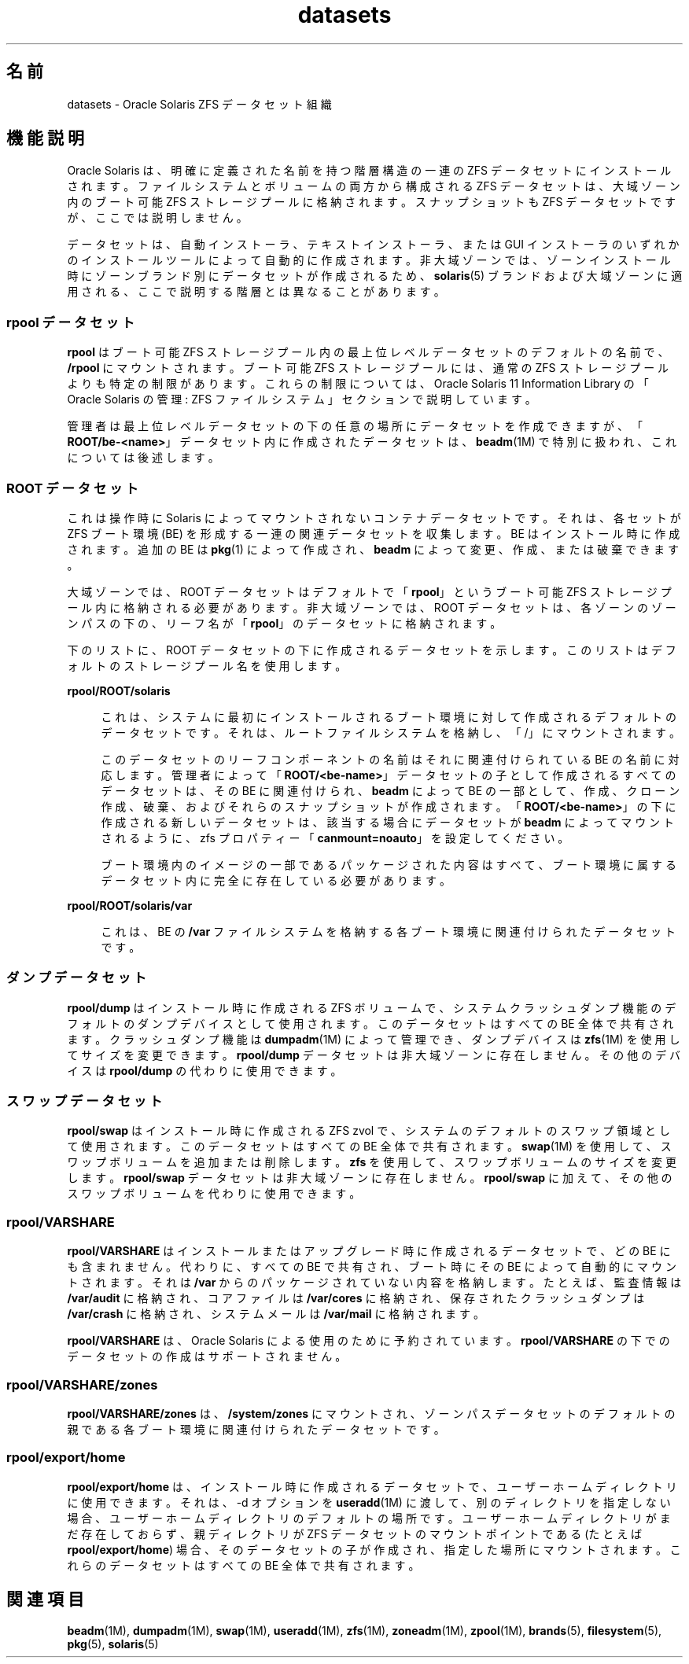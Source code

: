 '\" te
.\" Copyright (c) 2012, 2014, Oracle and/or its affiliates.All rights reserved.
.TH datasets 5 "2014 年 2 月 27 日" "SunOS 5.11" "標準、環境、マクロ"
.SH 名前
datasets \- Oracle Solaris ZFS データセット組織
.SH 機能説明
.sp
.LP
Oracle Solaris は、明確に定義された名前を持つ階層構造の一連の ZFS データセットにインストールされます。ファイルシステムとボリュームの両方から構成される ZFS データセットは、大域ゾーン内のブート可能 ZFS ストレージプールに格納されます。スナップショットも ZFS データセットですが、ここでは説明しません。
.sp
.LP
データセットは、自動インストーラ、テキストインストーラ、または GUI インストーラのいずれかのインストールツールによって自動的に作成されます。非大域ゾーンでは、ゾーンインストール時にゾーンブランド別にデータセットが作成されるため、\fBsolaris\fR(5) ブランドおよび大域ゾーンに適用される、ここで説明する階層とは異なることがあります。
.SS "rpool データセット"
.sp
.LP
\fBrpool\fR はブート可能 ZFS ストレージプール内の最上位レベルデータセットのデフォルトの名前で、\fB/rpool\fR にマウントされます。ブート可能 ZFS ストレージプールには、通常の ZFS ストレージプールよりも特定の制限があります。これらの制限については、Oracle Solaris 11 Information Library の「Oracle Solaris の管理: ZFS ファイルシステム」セクションで説明しています。
.sp
.LP
管理者は最上位レベルデータセットの下の任意の場所にデータセットを作成できますが、「\fBROOT/be-<name>\fR」データセット内に作成されたデータセットは、\fBbeadm\fR(1M) で特別に扱われ、これについては後述します。
.SS "ROOT データセット"
.sp
.LP
これは操作時に Solaris によってマウントされないコンテナデータセットです。それは、各セットが ZFS ブート環境 (BE) を形成する一連の関連データセットを収集します。BE はインストール時に作成されます。追加の BE は \fBpkg\fR(1) によって作成され、\fBbeadm\fR によって変更、作成、または破棄できます。
.sp
.LP
大域ゾーンでは、ROOT データセットはデフォルトで「\fBrpool\fR」というブート可能 ZFS ストレージプール内に格納される必要があります。非大域ゾーンでは、ROOT データセットは、各ゾーンのゾーンパスの下の、リーフ名が「\fBrpool\fR」のデータセットに格納されます。
.sp
.LP
下のリストに、ROOT データセットの下に作成されるデータセットを示します。このリストはデフォルトのストレージプール名を使用します。
.sp
.ne 2
.mk
.na
\fB\fBrpool/ROOT/solaris\fR\fR
.ad
.sp .6
.RS 4n
これは、システムに最初にインストールされるブート環境に対して作成されるデフォルトのデータセットです。それは、ルートファイルシステムを格納し、「/」にマウントされます。
.sp
このデータセットのリーフコンポーネントの名前はそれに関連付けられている BE の名前に対応します。管理者によって「\fBROOT/<be-name>\fR」データセットの子として作成されるすべてのデータセットは、その BE に関連付けられ、\fBbeadm\fR によって BE の一部として、作成、クローン作成、破棄、およびそれらのスナップショットが作成されます。「\fBROOT/<be-name>\fR」の下に作成される新しいデータセットは、該当する場合にデータセットが \fBbeadm\fR によってマウントされるように、zfs プロパティー「\fBcanmount=noauto\fR」を設定してください。
.sp
ブート環境内のイメージの一部であるパッケージされた内容はすべて、ブート環境に属するデータセット内に完全に存在している必要があります。
.RE

.sp
.ne 2
.mk
.na
\fB\fBrpool/ROOT/solaris/var\fR\fR
.ad
.sp .6
.RS 4n
これは、BE の \fB/var\fR ファイルシステムを格納する各ブート環境に関連付けられたデータセットです。
.RE

.SS "ダンプデータセット"
.sp
.LP
\fBrpool/dump\fR はインストール時に作成される ZFS ボリュームで、システムクラッシュダンプ機能のデフォルトのダンプデバイスとして使用されます。このデータセットはすべての BE 全体で共有されます。クラッシュダンプ機能は \fBdumpadm\fR(1M) によって管理でき、ダンプデバイスは \fBzfs\fR(1M) を使用してサイズを変更できます。\fBrpool/dump \fR データセットは非大域ゾーンに存在しません。その他のデバイスは \fBrpool/dump\fR の代わりに使用できます。
.SS "スワップデータセット"
.sp
.LP
\fBrpool/swap\fR はインストール時に作成される ZFS zvol で、システムのデフォルトのスワップ領域として使用されます。このデータセットはすべての BE 全体で共有されます。\fBswap\fR(1M) を使用して、スワップボリュームを追加または削除します。\fBzfs\fR を使用して、スワップボリュームのサイズを変更します。\fBrpool/swap\fR データセットは非大域ゾーンに存在しません。\fBrpool/swap\fR に加えて、その他のスワップボリュームを代わりに使用できます。
.SS "\fBrpool/VARSHARE\fR"
.sp
.LP
\fBrpool/VARSHARE\fR はインストールまたはアップグレード時に作成されるデータセットで、どの BE にも含まれません。代わりに、すべての BE で共有され、ブート時にその BE によって自動的にマウントされます。それは \fB/var\fR からのパッケージされていない内容を格納します。たとえば、監査情報は \fB/var/audit\fR に格納され、コアファイルは \fB/var/cores\fR に格納され、保存されたクラッシュダンプは \fB/var/crash\fR に格納され、システムメールは \fB/var/mail\fR に格納されます。
.sp
.LP
\fBrpool/VARSHARE\fR は、Oracle Solaris による使用のために予約されています。\fBrpool/VARSHARE\fR の下でのデータセットの作成はサポートされません。
.SS "\fBrpool/VARSHARE/zones\fR"
.sp
.LP
\fBrpool/VARSHARE/zones\fR は、\fB/system/zones\fR にマウントされ、ゾーンパスデータセットのデフォルトの親である各ブート環境に関連付けられたデータセットです。
.SS "\fBrpool/export/home\fR"
.sp
.LP
\fBrpool/export/home\fR は、インストール時に作成されるデータセットで、ユーザーホームディレクトリに使用できます。それは、-d オプションを \fBuseradd\fR(1M) に渡して、別のディレクトリを指定しない場合、ユーザーホームディレクトリのデフォルトの場所です。ユーザーホームディレクトリがまだ存在しておらず、親ディレクトリが ZFS データセットのマウントポイントである (たとえば \fBrpool/export/home\fR) 場合、そのデータセットの子が作成され、指定した場所にマウントされます。これらのデータセットはすべての BE 全体で共有されます。
.SH 関連項目
.sp
.LP
\fBbeadm\fR(1M), \fBdumpadm\fR(1M), \fBswap\fR(1M), \fBuseradd\fR(1M), \fBzfs\fR(1M), \fBzoneadm\fR(1M), \fBzpool\fR(1M), \fBbrands\fR(5), \fBfilesystem\fR(5), \fBpkg\fR(5), \fBsolaris\fR(5)
